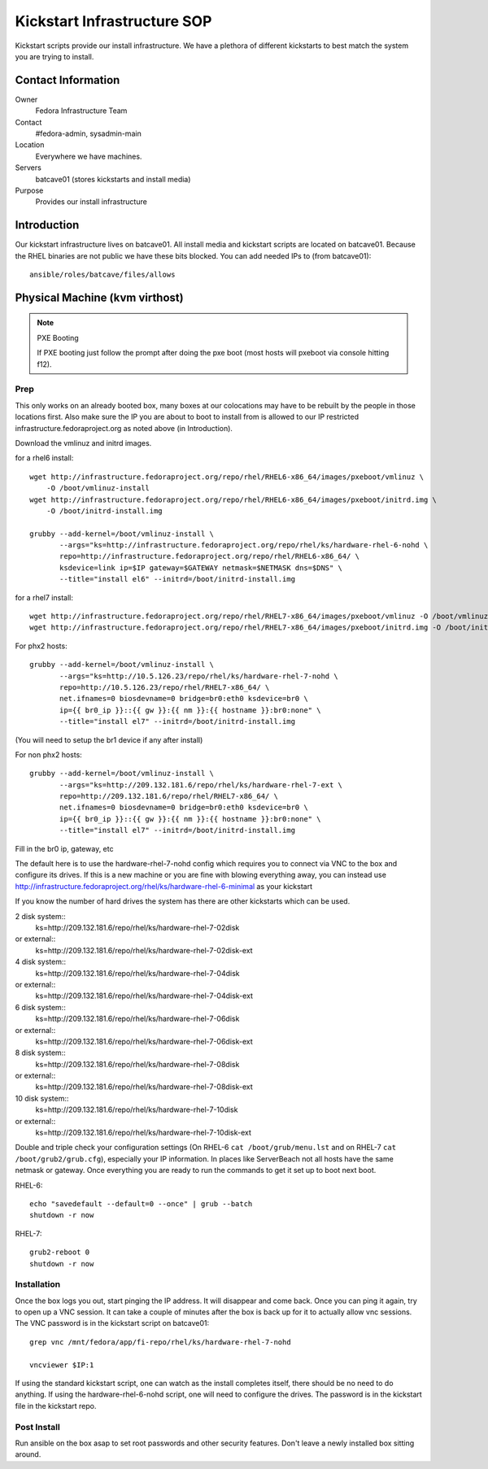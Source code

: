 .. title: Infrastructure Kickstart SOP
.. slug: infra-kickstart
.. date: 2016-02-08
.. taxonomy: Contributors/Infrastructure

============================
Kickstart Infrastructure SOP
============================

Kickstart scripts provide our install infrastructure. We have a
plethora of different kickstarts to best match the system you are trying
to install. 

Contact Information
===================

Owner
	 Fedora Infrastructure Team
Contact
	 #fedora-admin, sysadmin-main
Location
	 Everywhere we have machines. 
Servers
	 batcave01 (stores kickstarts and install media)
Purpose
	 Provides our install infrastructure

Introduction
============

Our kickstart infrastructure lives on batcave01. All
install media and kickstart scripts are located on batcave01. Because the
RHEL binaries are not public we have these bits blocked. You can add
needed IPs to (from batcave01)::

 ansible/roles/batcave/files/allows

Physical Machine (kvm virthost)
======================================

.. note:: PXE Booting

   If PXE booting just follow the prompt after doing the pxe boot (most hosts
   will pxeboot via console hitting f12).

Prep
----

This only works on an already booted box, many boxes at our colocations
may have to be rebuilt by the people in those locations first. Also make
sure the IP you are about to boot to install from is allowed to our IP
restricted infrastructure.fedoraproject.org as noted above (in
Introduction).

Download the vmlinuz and initrd images.

for a rhel6 install::

 wget http://infrastructure.fedoraproject.org/repo/rhel/RHEL6-x86_64/images/pxeboot/vmlinuz \
     -O /boot/vmlinuz-install
 wget http://infrastructure.fedoraproject.org/repo/rhel/RHEL6-x86_64/images/pxeboot/initrd.img \
     -O /boot/initrd-install.img

 grubby --add-kernel=/boot/vmlinuz-install \
        --args="ks=http://infrastructure.fedoraproject.org/repo/rhel/ks/hardware-rhel-6-nohd \
        repo=http://infrastructure.fedoraproject.org/repo/rhel/RHEL6-x86_64/ \
        ksdevice=link ip=$IP gateway=$GATEWAY netmask=$NETMASK dns=$DNS" \
        --title="install el6" --initrd=/boot/initrd-install.img

for a rhel7 install::

 wget http://infrastructure.fedoraproject.org/repo/rhel/RHEL7-x86_64/images/pxeboot/vmlinuz -O /boot/vmlinuz-install
 wget http://infrastructure.fedoraproject.org/repo/rhel/RHEL7-x86_64/images/pxeboot/initrd.img -O /boot/initrd-install.img

For phx2 hosts::

 grubby --add-kernel=/boot/vmlinuz-install \
        --args="ks=http://10.5.126.23/repo/rhel/ks/hardware-rhel-7-nohd \
        repo=http://10.5.126.23/repo/rhel/RHEL7-x86_64/ \
        net.ifnames=0 biosdevname=0 bridge=br0:eth0 ksdevice=br0 \
        ip={{ br0_ip }}::{{ gw }}:{{ nm }}:{{ hostname }}:br0:none" \
        --title="install el7" --initrd=/boot/initrd-install.img

(You will need to setup the br1 device if any after install)

For non phx2 hosts::

 grubby --add-kernel=/boot/vmlinuz-install \
        --args="ks=http://209.132.181.6/repo/rhel/ks/hardware-rhel-7-ext \
        repo=http://209.132.181.6/repo/rhel/RHEL7-x86_64/ \
        net.ifnames=0 biosdevname=0 bridge=br0:eth0 ksdevice=br0 \
        ip={{ br0_ip }}::{{ gw }}:{{ nm }}:{{ hostname }}:br0:none" \
        --title="install el7" --initrd=/boot/initrd-install.img

Fill in the br0 ip, gateway, etc

The default here is to use the hardware-rhel-7-nohd config which requires
you to connect via VNC to the box and configure its drives. If this is a
new machine or you are fine with blowing everything away, you can instead
use http://infrastructure.fedoraproject.org/rhel/ks/hardware-rhel-6-minimal
as your kickstart

If you know the number of hard drives the system has there are other
kickstarts which can be used. 

2 disk system::
  ks=http://209.132.181.6/repo/rhel/ks/hardware-rhel-7-02disk
or external::
  ks=http://209.132.181.6/repo/rhel/ks/hardware-rhel-7-02disk-ext

4 disk system::
  ks=http://209.132.181.6/repo/rhel/ks/hardware-rhel-7-04disk
or external::
  ks=http://209.132.181.6/repo/rhel/ks/hardware-rhel-7-04disk-ext

6 disk system::
  ks=http://209.132.181.6/repo/rhel/ks/hardware-rhel-7-06disk
or external::
  ks=http://209.132.181.6/repo/rhel/ks/hardware-rhel-7-06disk-ext

8 disk system::
  ks=http://209.132.181.6/repo/rhel/ks/hardware-rhel-7-08disk
or external::
  ks=http://209.132.181.6/repo/rhel/ks/hardware-rhel-7-08disk-ext
  
10 disk system::
  ks=http://209.132.181.6/repo/rhel/ks/hardware-rhel-7-10disk
or external::
  ks=http://209.132.181.6/repo/rhel/ks/hardware-rhel-7-10disk-ext


Double and triple check your configuration settings (On RHEL-6 ``cat
/boot/grub/menu.lst`` and on RHEL-7 ``cat /boot/grub2/grub.cfg``),
especially your IP information. In places like ServerBeach not all hosts
have the same netmask or gateway. Once everything you are ready to run
the commands to get it set up to boot next boot.

RHEL-6::

 echo "savedefault --default=0 --once" | grub --batch
 shutdown -r now

RHEL-7::

  grub2-reboot 0
  shutdown -r now

Installation
------------

Once the box logs you out, start pinging the IP address. It will disappear
and come back. Once you can ping it again, try to open up a VNC session.
It can take a couple of minutes after the box is back up for it to
actually allow vnc sessions. The VNC password is in the kickstart script
on batcave01::

  grep vnc /mnt/fedora/app/fi-repo/rhel/ks/hardware-rhel-7-nohd

  vncviewer $IP:1

If using the standard kickstart script, one can watch as the install
completes itself, there should be no need to do anything. If using the
hardware-rhel-6-nohd script, one will need to configure the drives. The
password is in the kickstart file in the kickstart repo. 

Post Install
------------
Run ansible on the box asap to set root passwords and other security features. 
Don't leave a newly installed box sitting around.
